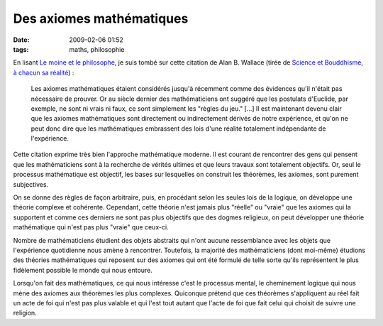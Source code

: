 Des axiomes mathématiques
#########################
:date: 2009-02-06 01:52
:tags: maths, philosophie

En lisant `Le moine et le philosophe`_, je suis tombé sur cette citation
de Alan B. Wallace (tirée de `Science et Bouddhisme, à chacun sa
réalité`_) :

    Les axiomes mathématiques étaient considérés jusqu'à récemment comme
    des évidences qu'il n'était pas nécessaire de prouver. Or au siècle
    dernier des mathématiciens ont suggéré que les postulats d'Euclide,
    par exemple, ne sont ni vrais ni faux, ce sont simplement les
    "règles du jeu." [...] Il est maintenant devenu clair que les
    axiomes mathématiques sont directement ou indirectement dérivés de
    notre expérience, et qu'on ne peut donc dire que les mathématiques
    embrassent des lois d'une réalité totalement indépendante de
    l'expérience.

Cette citation exprime très bien l'approche mathématique moderne. Il est
courant de rencontrer des gens qui pensent que les mathématiciens sont à
la recherche de vérités ultimes et que leurs travaux sont totalement
objectifs. Or, seul le processus mathématique est objectif, les bases
sur lesquelles on construit les théorèmes, les axiomes, sont purement
subjectives.

On se donne des règles de façon arbitraire, puis, en procédant selon les
seules lois de la logique, on développe une théorie complexe et
cohérente. Cependant, cette théorie n'est jamais plus "réelle" ou
"vraie" que les axiomes qui la supportent et comme ces derniers ne sont
pas plus objectifs que des dogmes religieux, on peut développer une
théorie mathématique qui n'est pas plus "vraie" que ceux-ci.

Nombre de mathématiciens étudient des objets abstraits qui n'ont aucune
ressemblance avec les objets que l'expérience quotidienne nous amène à
rencontrer. Toutefois, la majorité des mathématiciens (dont moi-même)
étudions des théories mathématiques qui reposent sur des axiomes qui ont
été formulé de telle sorte qu'ils représentent le plus fidèlement
possible le monde qui nous entoure.

Lorsqu'on fait des mathématiques, ce qui nous intéresse c'est le
processus mental, le cheminement logique qui nous mène des axiomes aux
théorèmes les plus complexes. Quiconque prétend que ces théorèmes
s'appliquent au réel fait un acte de foi qui n'est pas plus valable et
qui l'est tout autant que l'acte de foi que fait celui qui choisit de
suivre une religion.


.. _Le moine et le philosophe: http://www.worldcat.org/isbn/9782266079907
.. _Science et Bouddhisme, à chacun sa réalité: http://www.worldcat.org/isbn/9782702128206

